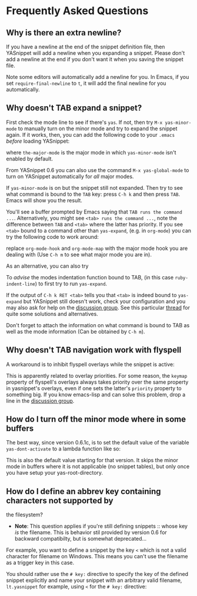* Frequently Asked Questions

** Why is there an extra newline?

If you have a newline at the end of the snippet definition file, then
YASnippet will add a newline when you expanding a snippet. Please don't
add a newline at the end if you don't want it when you saving the
snippet file.

Note some editors will automatically add a newline for you. In Emacs, if
you set =require-final-newline= to =t=, it will add the final newline
for you automatically.

** Why doesn't TAB expand a snippet?

First check the mode line to see if there's =yas=. If not, then try
=M-x yas-minor-mode= to manually turn on the minor mode and try to
expand the snippet again. If it works, then, you can add the following
code to your =.emacs= /before/ loading YASnippet:

where =the-major-mode= is the major mode in which =yas-minor-mode= isn't
enabled by default.

From YASnippet 0.6 you can also use the command =M-x yas-global-mode= to
turn on YASnippet automatically for /all/ major modes.

If =yas-minor-mode= is on but the snippet still not expanded. Then try
to see what command is bound to the =TAB= key: press =C-h k= and then
press =TAB=. Emacs will show you the result.

You'll see a buffer prompted by Emacs saying that
=TAB runs the command ...=. Alternatively, you might see
=<tab> runs the command ...=, note the difference between =TAB= and
=<tab>= where the latter has priority. If you see =<tab>= bound to a
command other than =yas-expand=, (e.g. in =org-mode=) you can try the
following code to work around:

replace =org-mode-hook= and =org-mode-map= with the major mode hook you
are dealing with (Use =C-h m= to see what major mode you are in).

As an alternative, you can also try

To /advise/ the modes indentation function bound to TAB, (in this case
=ruby-indent-line=) to first try to run =yas-expand=.

If the output of =C-h k RET <tab>= tells you that =<tab>= is indeed
bound to =yas-expand= but YASnippet still doesn't work, check your
configuration and you may also ask for help on the
[[http://groups.google.com/group/smart-snippet][discussion group]]. See
this particular
[[http://code.google.com/p/yasnippet/issues/detail?id=93&can=1][thread]]
for quite some solutions and alternatives.

Don't forget to attach the information on what command is bound to TAB
as well as the mode information (Can be obtained by =C-h m=).

** Why doesn't TAB navigation work with flyspell

A workaround is to inhibit flyspell overlays while the snippet is
active:

This is apparently related to overlay priorities. For some reason, the
=keymap= property of flyspell's overlays always takes priority over the
same property in yasnippet's overlays, even if one sets the latter's
=priority= property to something big. If you know emacs-lisp and can
solve this problem, drop a line in the
[[http://groups.google.com/group/smart-snippet][discussion group]].

** How do I turn off the minor mode where in some buffers

The best way, since version 0.6.1c, is to set the default value of the
variable =yas-dont-activate= to a lambda function like so:

This is also the default value starting for that version. It skips the
minor mode in buffers where it is not applicable (no snippet tables),
but only once you have setup your yas-root-directory.

** How do I define an abbrev key containing characters not supported by
the filesystem?

-  *Note*: This question applies if you're still defining
   snippets :: whose key /is/ the filename. This is behavior stil
   provided by version 0.6 for backward compatibilty, but is somewhat
   deprecated...

For example, you want to define a snippet by the key =<= which is not a
valid character for filename on Windows. This means you can't use the
filename as a trigger key in this case.

You should rather use the =# key:= directive to specify the key of the
defined snippet explicitly and name your snippet with an arbitrary valid
filename, =lt.yasnippet= for example, using =<= for the =# key:=
directive:
